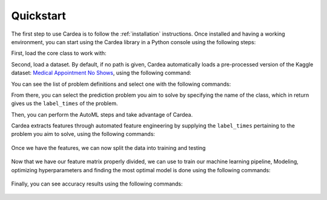 .. highlight:: shell

Quickstart
==========

The first step to use Cardea is to follow the :ref:`installation` instructions. Once installed and
having a working environment, you can start using the Cardea library in a Python console
using the following steps:

First, load the core class to work with:

.. ipython:: python

    from cardea import Cardea
    cardea = Cardea()

Second, load a dataset. By default, if no path is given, Cardea automatically loads a
pre-processed version of the Kaggle dataset: `Medical Appointment No Shows`_, using the
following command:

.. ipython:: python

    cardea.load_entityset(data='kaggle')
    cardea.es

You can see the list of problem definitions and select one with the following commands:

.. ipython:: python

    cardea.list_problems()

From there, you can select the prediction problem you aim to solve by specifying the name of the class, which in return gives us the ``label_times`` of the problem. 

.. ipython:: python

    label_times = cardea.select_problem('MissedAppointment')
    label_times.head()

Then, you can perform the AutoML steps and take advantage of Cardea.

Cardea extracts features through automated feature engineering by supplying the ``label_times`` pertaining to the problem you aim to solve, using the following commands:

 .. ipython:: python
     :okwarning:

     feature_matrix = cardea.generate_features(label_times[:1000])  # a subset
     feature_matrix.head()

Once we have the features, we can now split the data into training and testing

 .. ipython:: python
     :okwarning:

     y = list(feature_matrix.pop('label'))
     X = feature_matrix.values

     X_train, X_test, y_train, y_test = cardea.train_test_split(
         X, y, test_size=0.2, shuffle=True)


Now that we have our feature matrix properly divided, we can use to train our machine learning pipeline, Modeling, optimizing hyperparameters and finding the most optimal model is done using the following commands:

 .. ipython:: python
     :okwarning:

     cardea.select_pipeline('Random Forest')
     cardea.fit(X_train, y_train)
     y_pred = cardea.predict(X_test)


Finally, you can see accuracy results using the following commands:

 .. ipython:: python
     :okwarning:
     
     cardea.evaluate(X, y, test_size=0.2, metrics=['Accuracy', 'F1 Macro'])


.. _Medical Appointment No Shows: https://www.kaggle.com/joniarroba/noshowappointments
